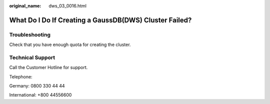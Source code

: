 :original_name: dws_03_0016.html

.. _dws_03_0016:

What Do I Do If Creating a GaussDB(DWS) Cluster Failed?
=======================================================

Troubleshooting
---------------

Check that you have enough quota for creating the cluster.

Technical Support
-----------------

Call the Customer Hotline for support.

Telephone:

Germany: 0800 330 44 44

International: +800 44556600
